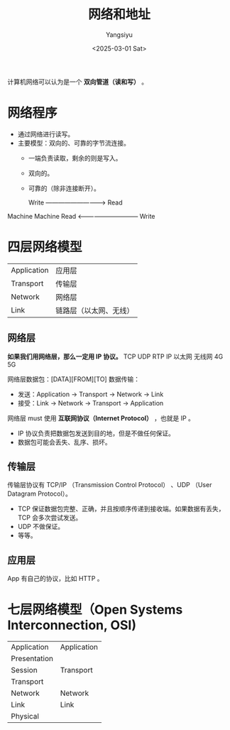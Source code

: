 #+TITLE: 网络和地址
#+AUTHOR: Yangsiyu
#+DATE: <2025-03-01 Sat>
#+EMAIL: a651685099@163.com

计算机网络可以认为是一个 *双向管道（读和写）* 。

* 网络程序
- 通过网络进行读写。
- 主要模型：双向的、可靠的字节流连接。
  - 一端负责读取，剩余的则是写入。
  - 双向的。
  - 可靠的（除非连接断开）。

     Write -----------------------------> Read
Machine                                     Machine
     Read <------------------------------ Write

* 四层网络模型
| Application | 应用层               |
| Transport   | 传输层               |
| Network     | 网络层               |
| Link        | 链路层（以太网、无线） |

** 网络层
*如果我们用网络层，那么一定用 IP 协议。*
TCP   UDP   RTP
       IP
以太网 无线网 4G 5G

网络层数据包：[DATA][FROM][TO]
数据传输：
- 发送：Application -> Transport -> Network -> Link
- 接受：Link -> Network -> Transport -> Application

网络层 must 使用 *互联网协议（Internet Protocol）* ，也就是 IP 。
- IP 协议负责把数据包发送到目的地，但是不做任何保证。
- 数据包可能会丢失、乱序、损坏。

** 传输层
传输层协议有 TCP/IP （Transmission Control Protocol） 、UDP （User Datagram Protocol）。
- TCP 保证数据包完整、正确，并且按顺序传递到接收端。如果数据有丢失，TCP 会多次尝试发送。
- UDP 不做保证。
- 等等。

** 应用层
App 有自己的协议，比如 HTTP 。

* 七层网络模型（Open Systems Interconnection, OSI)
| Application  |  Application |
| Presentation |              |
| Session      |  Transport   |
| Transport    |              |
| Network      |  Network     |
| Link         |  Link        |
| Physical     |              |

